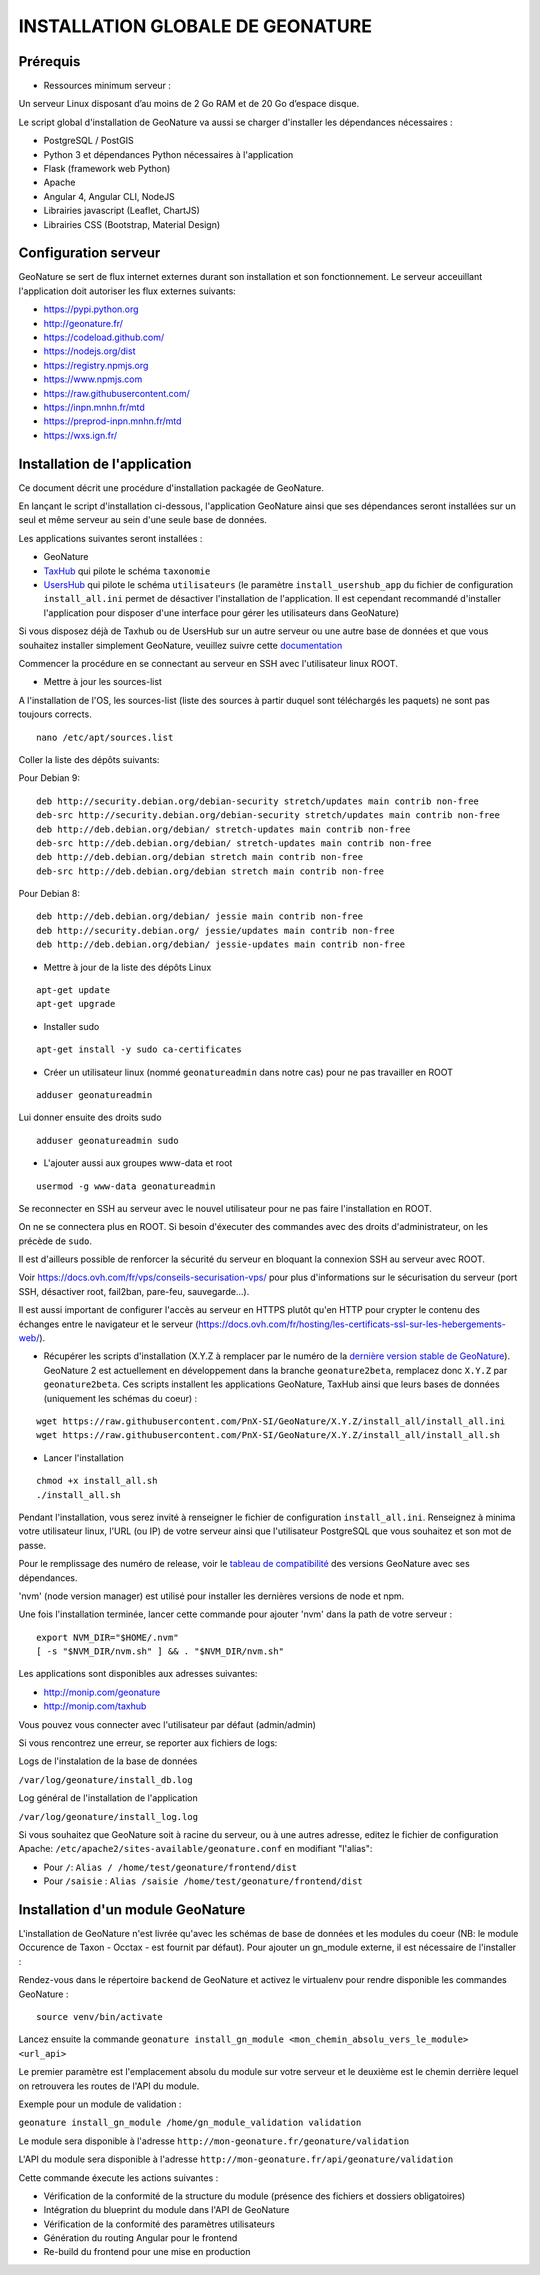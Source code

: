 INSTALLATION GLOBALE DE GEONATURE
=================================

Prérequis
---------

- Ressources minimum serveur :

Un serveur Linux disposant d’au moins de 2 Go RAM et de 20 Go d’espace disque.

Le script global d'installation de GeoNature va aussi se charger d'installer les dépendances nécessaires : 

- PostgreSQL / PostGIS
- Python 3 et dépendances Python nécessaires à l'application
- Flask (framework web Python)
- Apache
- Angular 4, Angular CLI, NodeJS
- Librairies javascript (Leaflet, ChartJS)
- Librairies CSS (Bootstrap, Material Design)

Configuration serveur
---------------------
GeoNature se sert de flux internet externes durant son installation et son fonctionnement. Le serveur acceuillant l'application doit autoriser les flux externes suivants:

- https://pypi.python.org
- http://geonature.fr/
- https://codeload.github.com/
- https://nodejs.org/dist
- https://registry.npmjs.org
- https://www.npmjs.com
- https://raw.githubusercontent.com/
- https://inpn.mnhn.fr/mtd
- https://preprod-inpn.mnhn.fr/mtd
- https://wxs.ign.fr/

Installation de l'application
-----------------------------

Ce document décrit une procédure d'installation packagée de GeoNature.

En lançant le script d'installation ci-dessous, l'application GeoNature ainsi que ses dépendances seront installées sur un seul et même serveur au sein d'une seule base de données.

Les applications suivantes seront installées :

- GeoNature
- `TaxHub <https://github.com/PnX-SI/TaxHub>`_ qui pilote le schéma ``taxonomie``
- `UsersHub <https://github.com/PnEcrins/UsersHub>`_ qui pilote le schéma ``utilisateurs`` (le paramètre ``install_usershub_app`` du fichier de configuration ``install_all.ini`` permet de désactiver l'installation de l'application. Il est cependant recommandé d'installer l'application pour disposer d'une interface pour gérer les utilisateurs dans GeoNature)

Si vous disposez déjà de Taxhub ou de UsersHub sur un autre serveur ou une autre base de données et que vous souhaitez installer simplement GeoNature, veuillez suivre cette `documentation <https://github.com/PnX-SI/GeoNature/blob/install_all/docs/installation_standalone.rst>`_


Commencer la procédure en se connectant au serveur en SSH avec l'utilisateur linux ROOT.

* Mettre à jour les sources-list

A l'installation de l'OS, les sources-list (liste des sources à partir duquel sont téléchargés les paquets) ne sont pas toujours corrects.

::
        
        nano /etc/apt/sources.list

Coller la liste des dépôts suivants:

Pour Debian 9:

::

        deb http://security.debian.org/debian-security stretch/updates main contrib non-free
        deb-src http://security.debian.org/debian-security stretch/updates main contrib non-free
        deb http://deb.debian.org/debian/ stretch-updates main contrib non-free
        deb-src http://deb.debian.org/debian/ stretch-updates main contrib non-free
        deb http://deb.debian.org/debian stretch main contrib non-free
        deb-src http://deb.debian.org/debian stretch main contrib non-free

Pour Debian 8:

::

        deb http://deb.debian.org/debian/ jessie main contrib non-free
        deb http://security.debian.org/ jessie/updates main contrib non-free
        deb http://deb.debian.org/debian/ jessie-updates main contrib non-free

* Mettre à jour de la liste des dépôts Linux

::

    apt-get update
    apt-get upgrade

* Installer sudo

::

    apt-get install -y sudo ca-certificates
    


* Créer un utilisateur linux (nommé ``geonatureadmin`` dans notre cas) pour ne pas travailler en ROOT 

::

    adduser geonatureadmin
Lui donner ensuite des droits sudo

::

    adduser geonatureadmin sudo

* L'ajouter aussi aux groupes www-data et root

::

    usermod -g www-data geonatureadmin


Se reconnecter en SSH au serveur avec le nouvel utilisateur pour ne pas faire l'installation en ROOT.

On ne se connectera plus en ROOT. Si besoin d'éxecuter des commandes avec des droits d'administrateur, on les précède de ``sudo``.

Il est d'ailleurs possible de renforcer la sécurité du serveur en bloquant la connexion SSH au serveur avec ROOT.

Voir https://docs.ovh.com/fr/vps/conseils-securisation-vps/ pour plus d'informations sur le sécurisation du serveur (port SSH, désactiver root, fail2ban, pare-feu, sauvegarde...).

Il est aussi important de configurer l'accès au serveur en HTTPS plutôt qu'en HTTP pour crypter le contenu des échanges entre le navigateur et le serveur (https://docs.ovh.com/fr/hosting/les-certificats-ssl-sur-les-hebergements-web/).

* Récupérer les scripts d'installation (X.Y.Z à remplacer par le numéro de la `dernière version stable de GeoNature <https://github.com/PnEcrins/GeoNature/releases>`_). GeoNature 2 est actuellement en développement dans la branche ``geonature2beta``, remplacez donc ``X.Y.Z`` par ``geonature2beta``. Ces scripts installent les applications GeoNature, TaxHub ainsi que leurs bases de données (uniquement les schémas du coeur) :
 
::
    
    wget https://raw.githubusercontent.com/PnX-SI/GeoNature/X.Y.Z/install_all/install_all.ini
    wget https://raw.githubusercontent.com/PnX-SI/GeoNature/X.Y.Z/install_all/install_all.sh
	
	
* Lancer l'installation

::
    
    chmod +x install_all.sh
    ./install_all.sh

Pendant l'installation, vous serez invité à renseigner le fichier de configuration ``install_all.ini``. Renseignez à minima votre utilisateur linux, l'URL (ou IP) de votre serveur ainsi que l'utilisateur PostgreSQL que vous souhaitez et son mot de passe.

Pour le remplissage des numéro de release, voir le `tableau de compatibilité <compat_version.md>`_ des versions GeoNature avec ses dépendances. 


'nvm' (node version manager) est utilisé pour installer les dernières versions de node et npm.

Une fois l'installation terminée, lancer cette commande pour ajouter 'nvm' dans la path de votre serveur :

::

    export NVM_DIR="$HOME/.nvm"
    [ -s "$NVM_DIR/nvm.sh" ] && . "$NVM_DIR/nvm.sh"



Les applications sont disponibles aux adresses suivantes:

- http://monip.com/geonature
- http://monip.com/taxhub

Vous pouvez vous connecter avec l'utilisateur par défaut (admin/admin)


Si vous rencontrez une erreur, se reporter aux fichiers de logs:

Logs de l'instalation de la base de données

``/var/log/geonature/install_db.log``

Log général de l'installation de l'application

``/var/log/geonature/install_log.log``



Si vous souhaitez que GeoNature soit à racine du serveur, ou à une autres adresse, editez  le fichier de configuration Apache: ``/etc/apache2/sites-available/geonature.conf`` en modifiant "l'alias":

- Pour ``/``: ``Alias / /home/test/geonature/frontend/dist``
- Pour ``/saisie`` : ``Alias /saisie /home/test/geonature/frontend/dist``


Installation d'un module GeoNature
----------------------------------

L'installation de GeoNature n'est livrée qu'avec les schémas de base de données et les modules du coeur (NB: le module Occurence de Taxon - Occtax - est fournit par défaut). Pour ajouter un gn_module externe, il est nécessaire de l'installer :

Rendez-vous dans le répertoire ``backend`` de GeoNature et activez le virtualenv pour rendre disponible les commandes GeoNature :

::

    source venv/bin/activate

Lancez ensuite la commande ``geonature install_gn_module <mon_chemin_absolu_vers_le_module> <url_api>``

Le premier paramètre est l'emplacement absolu du module sur votre serveur et le deuxième est le chemin derrière lequel on retrouvera les routes de l'API du module.

Exemple pour un module de validation :

``geonature install_gn_module /home/gn_module_validation validation``

Le module sera disponible à l'adresse ``http://mon-geonature.fr/geonature/validation``

L'API du module sera disponible à l'adresse ``http://mon-geonature.fr/api/geonature/validation``

Cette commande éxecute les actions suivantes :

- Vérification de la conformité de la structure du module (présence des fichiers et dossiers obligatoires)
- Intégration du blueprint du module dans l'API de GeoNature
- Vérification de la conformité des paramètres utilisateurs
- Génération du routing Angular pour le frontend
- Re-build du frontend pour une mise en production
